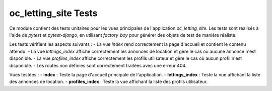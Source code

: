 ========================
oc_letting_site Tests
========================

Ce module contient des tests unitaires pour les vues principales de l'application `oc_letting_site`. Les tests sont réalisés à l'aide de `pytest` et `pytest-django`, en utilisant `factory_boy` pour générer des objets de test de manière réaliste.

Les tests vérifient les aspects suivants :
- La vue `index` rend correctement la page d'accueil et contient le contenu attendu.
- La vue `lettings_index` affiche correctement les annonces de location et gère le cas où aucune annonce n'est disponible.
- La vue `profiles_index` affiche correctement les profils utilisateur et gère le cas où aucun profil n'est disponible.
- Les routes non définies sont correctement traitées avec une erreur 404.

Vues testées :
- **index** : Teste la page d'accueil principale de l'application.
- **lettings_index** : Teste la vue affichant la liste des annonces de location.
- **profiles_index** : Teste la vue affichant la liste des profils utilisateur.

.. pytest:: oc_letting_site.tests
   :addopts: --maxfail=5 --disable-warnings -q
